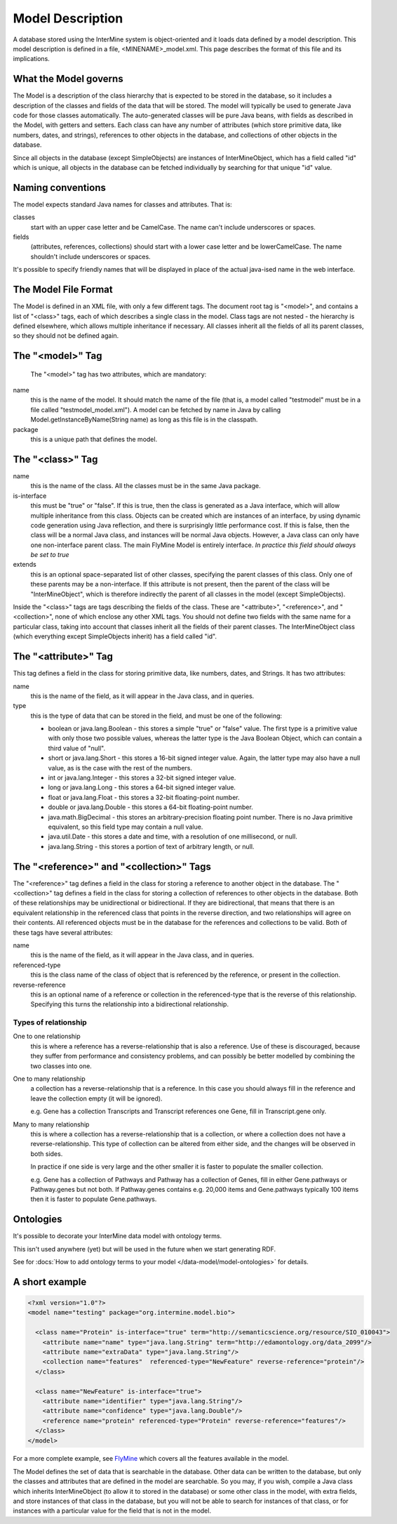 Model Description
================================

A database stored using the InterMine system is object-oriented and it loads data defined by a model description.  This model description is defined in a file, <MINENAME>_model.xml.  This page describes the format of this file and its implications.

What the Model governs
-----------------------

The Model is a description of the class hierarchy that is expected to be stored in the database, so it includes a description of the classes and fields of the data that will be stored. The model will typically be used to generate Java code for those classes automatically. The auto-generated classes will be pure Java beans, with fields as described in the Model, with getters and setters. Each class can have any number of attributes (which store primitive data, like numbers, dates, and strings), references to other objects in the database, and collections of other objects in the database.

Since all objects in the database (except SimpleObjects) are instances of InterMineObject, which has a field called "id" which is unique, all objects in the database can be fetched individually by searching for that unique "id" value.

Naming conventions
-----------------------

The model expects standard Java names for classes and attributes.  That is:

classes
  start with an upper case letter and be CamelCase.  The name can't include underscores or spaces.

fields 
  (attributes, references, collections) should start with a lower case letter and be lowerCamelCase.  The name shouldn't include underscores or spaces.

It's possible to specify friendly names that will be displayed in place of the actual java-ised name in the web interface.

The Model File Format
-----------------------

The Model is defined in an XML file, with only a few different tags. The document root tag is "<model>", and contains a list of "<class>" tags, each of which describes a single class in the model. Class tags are not nested - the hierarchy is defined elsewhere, which allows multiple inheritance if necessary. All classes inherit all the fields of all its parent classes, so they should not be defined again.

The "<model>" Tag
-----------------------

 The "<model>" tag has two attributes, which are mandatory:

name
  this is the name of the model. It should match the name of the file (that is, a model called "testmodel" must be in a file called "testmodel_model.xml"). A model can be fetched by name in Java by calling Model.getInstanceByName(String name) as long as this file is in the classpath.

package
  this is a unique path that defines the model. 

The "<class>" Tag
-----------------------

name
  this is the name of the class. All the classes must be in the same Java package.

is-interface
  this must be "true" or "false". If this is true, then the class is generated as a Java interface, which will allow multiple inheritance from this class. Objects can be created which are instances of an interface, by using dynamic code generation using Java reflection, and there is surprisingly little performance cost. If this is false, then the class will be a normal Java class, and instances will be normal Java objects. However, a Java class can only have one non-interface parent class. The main FlyMine Model is entirely interface.  *In practice this field should always be set to true*

extends
  this is an optional space-separated list of other classes, specifying the parent classes of this class. Only one of these parents may be a non-interface. If this attribute is not present, then the parent of the class will be "InterMineObject", which is therefore indirectly the parent of all classes in the model (except SimpleObjects). 

Inside the "<class>" tags are tags describing the fields of the class. These are "<attribute>", "<reference>", and "<collection>", none of which enclose any other XML tags. You should not define two fields with the same name for a particular class, taking into account that classes inherit all the fields of their parent classes. The InterMineObject class (which everything except SimpleObjects inherit) has a field called "id".

The "<attribute>" Tag
-----------------------

This tag defines a field in the class for storing primitive data, like numbers, dates, and Strings. It has two attributes:

name
  this is the name of the field, as it will appear in the Java class, and in queries.

type
  this is the type of data that can be stored in the field, and must be one of the following:
  
  * boolean  or  java.lang.Boolean  - this stores a simple "true" or "false" value. The first type is a primitive value with only those two possible values, whereas the latter type is the Java Boolean Object, which can contain a third value of "null".
  *  short  or  java.lang.Short  - this stores a 16-bit signed integer value. Again, the latter type may also have a null value, as is the case with the rest of the numbers.
  *  int  or  java.lang.Integer  - this stores a 32-bit signed integer value.
  *  long  or  java.lang.Long  - this stores a 64-bit signed integer value.
  *  float  or  java.lang.Float  - this stores a 32-bit floating-point number.
  *  double  or  java.lang.Double  - this stores a 64-bit floating-point number.
  *  java.math.BigDecimal  - this stores an arbitrary-precision floating point number. There is no Java primitive equivalent, so this field type may contain a null value.
  *  java.util.Date  - this stores a date and time, with a resolution of one millisecond, or null.
  *  java.lang.String  - this stores a portion of text of arbitrary length, or null.

The "<reference>" and "<collection>" Tags
----------------------------------------------

The "<reference>" tag defines a field in the class for storing a reference to another object in the database. The "<collection>" tag defines a field in the class for storing a collection of references to other objects in the database. Both of these relationships may be unidirectional or bidirectional. If they are bidirectional, that means that there is an equivalent relationship in the referenced class that points in the reverse direction, and two relationships will agree on their contents. All referenced objects must be in the database for the references and collections to be valid. Both of these tags have several attributes:

name 
  this is the name of the field, as it will appear in the Java class, and in queries.

referenced-type
  this is the class name of the class of object that is referenced by the reference, or present in the collection.

reverse-reference
  this is an optional name of a reference or collection in the referenced-type that is the reverse of this relationship. Specifying this turns the relationship into a bidirectional relationship.

.. There are effectively two types of reference and two types of collection, depending on the type or presence of a reverse relationship:

Types of relationship
^^^^^^^^^^^^^^^^^^^^^^
One to one relationship 
  this is where a reference has a reverse-relationship that is also a reference. Use of these is discouraged, because they suffer from performance and consistency problems, and can possibly be better modelled by combining the two classes into one.

.. Many to one relationship
..  this is where a reference has a reverse-relationship that is a collection, or where a reference does not have a reverse-relationship.

One to many relationship
  a collection has a reverse-relationship that is a reference. In this case you should always fill in the reference and leave the collection empty (it will be ignored). 

  e.g. Gene has a collection Transcripts and Transcript references one Gene, fill in Transcript.gene only.

Many to many relationship
  this is where a collection has a reverse-relationship that is a collection, or where a collection does not have a reverse-relationship. This type of collection can be altered from either side, and the changes will be observed in both sides.
  
  In practice if one side is very large and the other smaller it is faster to populate the smaller collection.

  e.g. Gene has a collection of Pathways and Pathway has a collection of Genes, fill in either Gene.pathways or Pathway.genes but not both.  
  If Pathway.genes contains e.g. 20,000 items and Gene.pathways typically 100 items then it is faster to populate Gene.pathways.

Ontologies
-----------------------

It's possible to decorate your InterMine data model with ontology terms. 

This isn't used anywhere (yet) but will be used in the future when we start generating RDF.

See for :docs:`How to add ontology terms to your model </data-model/model-ontologies>` for details. 

A short example
-----------------------

.. code-block:: xml

  <?xml version="1.0"?>
  <model name="testing" package="org.intermine.model.bio">

    <class name="Protein" is-interface="true" term="http://semanticscience.org/resource/SIO_010043">
      <attribute name="name" type="java.lang.String" term="http://edamontology.org/data_2099"/>
      <attribute name="extraData" type="java.lang.String"/> 
      <collection name="features"  referenced-type="NewFeature" reverse-reference="protein"/>  
    </class>

    <class name="NewFeature" is-interface="true">
      <attribute name="identifier" type="java.lang.String"/>  
      <attribute name="confidence" type="java.lang.Double"/>
      <reference name="protein" referenced-type="Protein" reverse-reference="features"/>
    </class>
  </model>

For a more complete example, see `FlyMine <http://www.flymine.org/flymine/service/model>`_ which covers all the features available in the model.

The Model defines the set of data that is searchable  in the database. Other data can be written to the database, but only the classes and attributes that are defined in the model are searchable. So you may, if you wish, compile a Java class which inherits InterMineObject (to allow it to stored in the database) or some other class in the model, with extra fields, and store instances of that class in the database, but you will not be able to search for instances of that class, or for instances with a particular value for the field that is not in the model. 



.. index:: model, data model, additions file, global additions file
